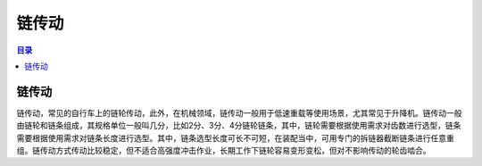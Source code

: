 链传动
==========
.. contents:: 目录

链传动
-------
链传动，常见的自行车上的链轮传动，此外，在机械领域，链传动一般用于低速重载等使用场景，尤其常见于升降机。链传动一般由链轮和链条组成，其规格单位一般叫几分，比如2分、3分、4分链轮链条，其中，链轮需要根据使用需求对齿数进行选型，链条需要根据使用需求对链条长度进行选型。其中，链条选型长度可长不可短，在装配当中，可用专门的拆链器截断链条进行任意重组。链传动方式传动比较稳定，但不适合高强度冲击作业，长期工作下链轮容易变形变松，但对不影响传动的轮齿啮合。